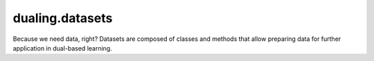 dualing.datasets
=================

Because we need data, right? Datasets are composed of classes and methods that allow preparing data for further application in dual-based learning.

.. autoapimodule:: dualing.datasets
   :members:
   :show-inheritance:
   :private-members:
   :special-members: